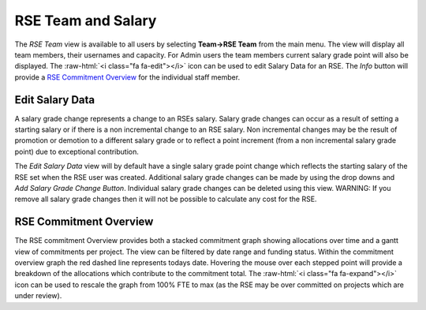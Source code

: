 RSE Team and Salary
===================

The *RSE Team* view is available to all users  by selecting **Team->RSE Team** from the main menu. The view will display all team members, their usernames and capacity. For Admin users the team members current salary grade point will also be displayed. The :raw-html:`<i class="fa fa-edit"></i>` icon can be used to edit Salary Data for an RSE. The *Info* button will provide a `RSE Commitment Overview`_ for the individual staff member.


Edit Salary Data
----------------

A salary grade change represents a change to an RSEs salary. Salary grade changes can occur as a result of setting a starting salary or if there is a non incremental change to an RSE salary. Non incremental changes may be the result of promotion or demotion to a different salary grade or to reflect a point increment (from a non incremental salary grade point) due to exceptional contribution.

The *Edit Salary Data* view will by default have a single salary grade point change which reflects the starting salary of the RSE set when the RSE user was created. Additional salary grade changes can be made by using the drop downs and *Add Salary Grade Change Button*. Individual salary grade changes can be deleted using this view. WARNING: If you remove all salary grade changes then it will not be possible to calculate any cost for the RSE.

RSE Commitment Overview
-----------------------

The RSE commitment Overview provides both a stacked commitment graph showing allocations over time and a gantt view of commitments per project. The view can be filtered by date range and funding status. Within the commitment overview graph the red dashed line represents todays date. Hovering the mouse over each stepped point will provide a breakdown of the allocations which contribute to the commitment total. The :raw-html:`<i class="fa fa-expand"></i>` icon can be used to rescale the graph from 100% FTE to max (as the RSE may be over committed on projects which are under review).